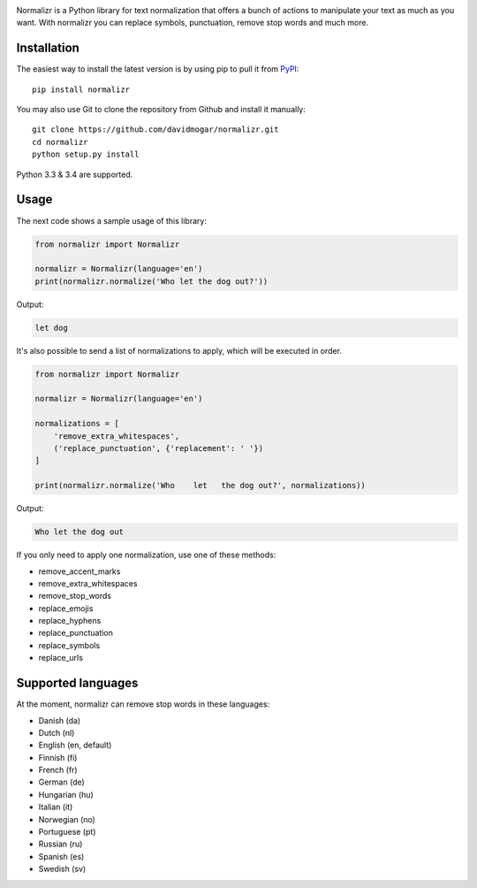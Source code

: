 .. image:: http://davidmogar.com/uploads/github/normalizr.png

Normalizr is a Python library for text normalization that offers a bunch of actions to manipulate your text as much as you want. With normalizr you can replace symbols, punctuation, remove stop words and much more.


Installation
------------

The easiest way to install the latest version is by using pip to pull it
from `PyPI <https://pypi.python.org/pypi/normalizr>`_:

::

    pip install normalizr

You may also use Git to clone the repository from Github and install it
manually:

::

    git clone https://github.com/davidmogar/normalizr.git
    cd normalizr
    python setup.py install

Python 3.3 & 3.4 are supported.

Usage
-----

The next code shows a sample usage of this library:

.. code:: python

    from normalizr import Normalizr

    normalizr = Normalizr(language='en')
    print(normalizr.normalize('Who let the dog out?'))

Output:

.. code::

    let dog

It's also possible to send a list of normalizations to apply, which will be executed in order.

.. code:: python

    from normalizr import Normalizr

    normalizr = Normalizr(language='en')

    normalizations = [
        'remove_extra_whitespaces',
        ('replace_punctuation', {'replacement': ' '})
    ]

    print(normalizr.normalize('Who    let   the dog out?', normalizations))

Output:

.. code::

    Who let the dog out

If you only need to apply one normalization, use one of these methods:

-  remove_accent_marks
-  remove_extra_whitespaces
-  remove_stop_words
-  replace_emojis
-  replace_hyphens
-  replace_punctuation
-  replace_symbols
-  replace_urls

Supported languages
-------------------

At the moment, normalizr can remove stop words in these languages:

-  Danish (da)
-  Dutch (nl)
-  English (en, default)
-  Finnish (fi)
-  French (fr)
-  German (de)
-  Hungarian (hu)
-  Italian (it)
-  Norwegian (no)
-  Portuguese (pt)
-  Russian (ru)
-  Spanish (es)
-  Swedish (sv)
